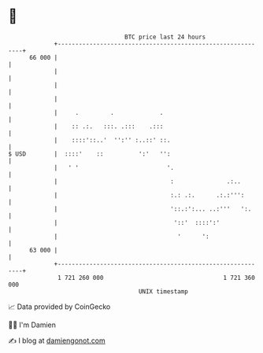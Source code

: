 * 👋

#+begin_example
                                    BTC price last 24 hours                    
                +------------------------------------------------------------+ 
         66 000 |                                                            | 
                |                                                            | 
                |                                                            | 
                |                                                            | 
                |     .         .             .                              | 
                |    :: .:.   :::. .:::    .:::                              | 
                |    ::::'::..'  '':'' :..::' ::.                            | 
   $ USD        |  ::::'    ::          ':'   '':                            | 
                |   ' '                         '.                           | 
                |                                :               .:..        | 
                |                                :.: .:.      .:.:''':       | 
                |                                '::.:':... ..:'''   ':.     | 
                |                                 '::'  ::::':'              | 
                |                                  '      ':                 | 
         63 000 |                                                            | 
                +------------------------------------------------------------+ 
                 1 721 260 000                                  1 721 360 000  
                                        UNIX timestamp                         
#+end_example
📈 Data provided by CoinGecko

🧑‍💻 I'm Damien

✍️ I blog at [[https://www.damiengonot.com][damiengonot.com]]
